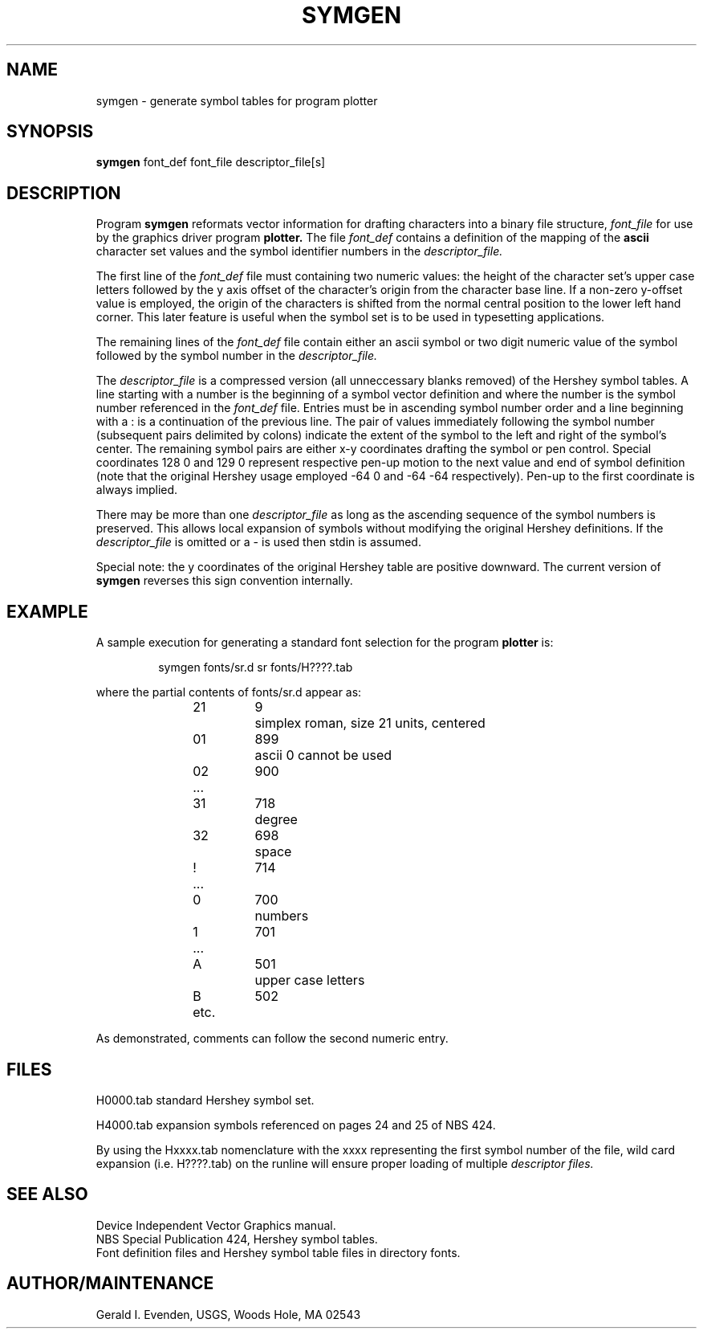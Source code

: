 .\" @(#)symgen.1 - 1.2
.nr LL 5.5i
.TH SYMGEN 1 4/13/89 "USGS/OEMG Systems"
.ad b
.hy 1
.SH NAME
symgen - generate symbol tables for program plotter
.SH SYNOPSIS
.LP
.B symgen
font_def font_file descriptor_file[s]
.SH DESCRIPTION
Program
.B symgen
reformats vector information for drafting characters
into a binary file structure,
.I font_file
for use by the graphics driver program
.B plotter.
The file
.I font_def
contains a definition of the mapping of the
.B ascii
character set values and the symbol identifier
numbers in the
.I descriptor_file.
.P
The first line of the
.I font_def
file must containing two numeric values:
the height of the character set's upper case letters followed
by the y axis offset of the character's
origin from the character base line.
If a non-zero y-offset value is employed, the origin of the characters
is shifted from the normal central position
to the lower left hand corner.
This later feature is useful when the symbol set is to be used
in typesetting applications.
.P
The remaining lines of the
.I font_def
file contain either an ascii
symbol or two digit numeric value of the symbol followed by the symbol
number in the
.I descriptor_file.
.P
The
.I descriptor_file
is a compressed version
(all unneccessary blanks removed)
of the Hershey symbol tables.
A line starting with a number
is the beginning of a symbol vector definition and where the
number is the symbol number referenced in the
.I font_def
file.
Entries must be in ascending symbol number order and
a line beginning with a : is a continuation of the
previous line.
The pair of values immediately following the symbol number (subsequent
pairs delimited by colons) indicate the extent of the symbol to the
left and right of the symbol's center.
The remaining symbol pairs are either x-y coordinates drafting
the symbol or pen control.
Special coordinates 128 0 and 129 0 represent
respective pen-up motion to the
next value and end of symbol definition
(note that the original Hershey usage employed
-64 0 and -64 -64 respectively).
Pen-up to the first coordinate is always implied.
.P
There may be more than one 
.I descriptor_file
as long as the ascending sequence of the symbol numbers is preserved.
This allows local expansion of symbols without modifying the
original Hershey definitions.
If the
.I descriptor_file
is omitted or a - is used then stdin is assumed.
.P
Special note: the y coordinates of the original Hershey
table are positive downward.
The current version of
.B symgen
reverses this sign convention internally.
.SH EXAMPLE
A sample execution for generating a standard font selection
for the program
.B plotter
is:
.RS 5
.sp
symgen fonts/sr.d sr fonts/H????.tab
.sp
.RE
where the partial contents of fonts/sr.d appear as:
.RS
.sp
.nf
	21	9	simplex roman, size 21 units, centered
	01	899	ascii 0 cannot be used
	02	900
	...
	31	718	degree
	32	698	space
	!	714
	...
	0	700	numbers
	1	701
	...
	A	501	upper case letters
	B	502
	etc.
.fi
.sp
.RE
As demonstrated, comments can follow the second numeric entry.
.SH FILES
H0000.tab standard Hershey symbol set.
.sp
H4000.tab expansion symbols referenced on pages 24 and 25
of NBS 424.
.sp
By using the Hxxxx.tab nomenclature with the xxxx representing
the first symbol number of the file,
wild card expansion (i.e. H????.tab)
on the runline will ensure proper loading of multiple
.I
descriptor files.
.SH SEE ALSO
Device Independent Vector Graphics manual.
.br
NBS Special Publication 424, Hershey symbol tables.
.br
Font definition files and Hershey symbol table files in
directory fonts.
.SH AUTHOR/MAINTENANCE
Gerald I. Evenden, USGS, Woods Hole, MA 02543
